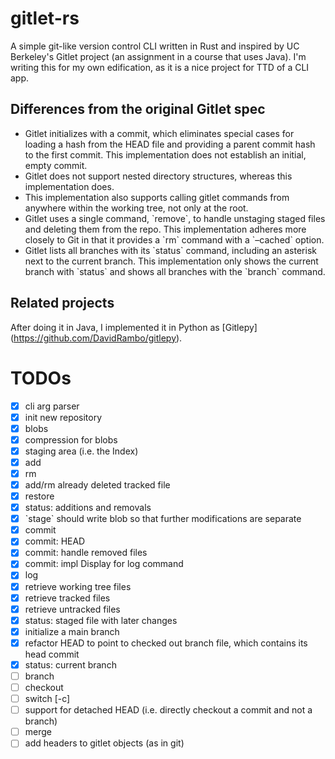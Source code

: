* gitlet-rs
  A simple git-like version control CLI written in Rust and inspired by UC Berkeley's Gitlet project (an assignment in a course that uses Java).
  I'm writing this for my own edification, as it is a nice project for TTD of a CLI app.

** Differences from the original Gitlet spec
   - Gitlet initializes with a commit, which eliminates special cases for loading a hash from the HEAD file and providing a parent commit hash to the first commit. This implementation does not establish an initial, empty commit.
   - Gitlet does not support nested directory structures, whereas this implementation does.
   - This implementation also supports calling gitlet commands from anywhere within the working tree, not only at the root.
   - Gitlet uses a single command, `remove`, to handle unstaging staged files and deleting them from the repo. This implementation adheres more closely to Git in that it provides a `rm` command with a `--cached` option.
   - Gitlet lists all branches with its `status` command, including an asterisk next to the current branch. This implementation only shows the current branch with `status` and shows all branches with the `branch` command.

** Related projects
   After doing it in Java, I implemented it in Python as [Gitlepy](https://github.com/DavidRambo/gitlepy).

* TODOs
  - [X] cli arg parser
  - [X] init new repository
  - [X] blobs
  - [X] compression for blobs
  - [X] staging area (i.e. the Index)
  - [X] add
  - [X] rm
  - [X] add/rm already deleted tracked file
  - [X] restore
  - [X] status: additions and removals
  - [X] `stage` should write blob so that further modifications are separate
  - [X] commit
  - [X] commit: HEAD
  - [X] commit: handle removed files
  - [X] commit: impl Display for log command
  - [X] log
  - [X] retrieve working tree files
  - [X] retrieve tracked files
  - [X] retrieve untracked files
  - [X] status: staged file with later changes
  - [X] initialize a main branch
  - [X] refactor HEAD to point to checked out branch file, which contains its head commit
  - [X] status: current branch
  - [ ] branch
  - [ ] checkout
  - [ ] switch [-c]
  - [ ] support for detached HEAD (i.e. directly checkout a commit and not a branch)
  - [ ] merge
  - [ ] add headers to gitlet objects (as in git)

